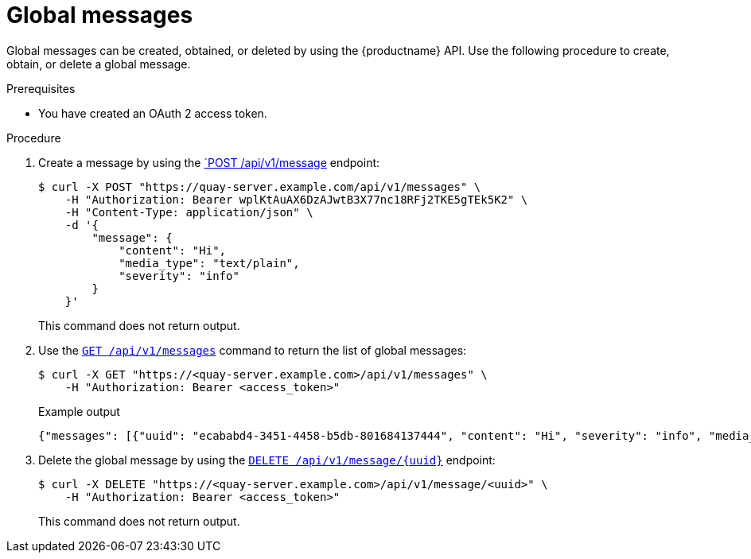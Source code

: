:_content-type: PROCEDURE
[id="api-global-messages"]
= Global messages

Global messages can be created, obtained, or deleted by using the {productname} API. 
Use the following procedure to create, obtain, or delete a global message.

.Prerequisites

* You have created an OAuth 2 access token.

.Procedure 

. Create a message by using the link:https://docs.redhat.com/en/documentation/red_hat_quay/{producty}/html-single/red_hat_quay_api_guide/index#createglobalmessage[`POST /api/v1/message] endpoint:
+
[source,terminal]
----
$ curl -X POST "https://quay-server.example.com/api/v1/messages" \
    -H "Authorization: Bearer wplKtAuAX6DzAJwtB3X77nc18RFj2TKE5gTEk5K2" \
    -H "Content-Type: application/json" \
    -d '{
        "message": {
            "content": "Hi",
            "media_type": "text/plain",
            "severity": "info"
        }
    }'
----
+
This command does not return output.

. Use the link:https://docs.redhat.com/en/documentation/red_hat_quay/{productname}/html-single/red_hat_quay_api_guide/index#getglobalmessages[`GET /api/v1/messages`] command to return the list of global messages:
+
[source,terminal]
----
$ curl -X GET "https://<quay-server.example.com>/api/v1/messages" \
    -H "Authorization: Bearer <access_token>"
----
+
.Example output
+
[source,terminal]
----
{"messages": [{"uuid": "ecababd4-3451-4458-b5db-801684137444", "content": "Hi", "severity": "info", "media_type": "text/plain"}]}
----

. Delete the global message by using the link:https://docs.redhat.com/en/documentation/red_hat_quay/{productname}/html-single/red_hat_quay_api_guide/index#deleteglobalmessage[`DELETE /api/v1/message/{uuid}`] endpoint:
+
[source,terminal]
----
$ curl -X DELETE "https://<quay-server.example.com>/api/v1/message/<uuid>" \
    -H "Authorization: Bearer <access_token>"
----
+
This command does not return output.
